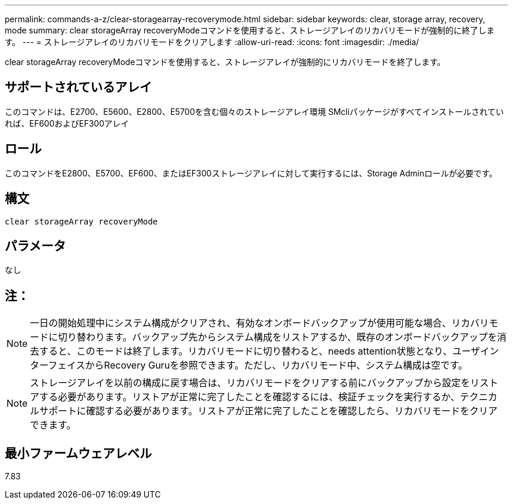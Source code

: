 ---
permalink: commands-a-z/clear-storagearray-recoverymode.html 
sidebar: sidebar 
keywords: clear, storage array, recovery, mode 
summary: clear storageArray recoveryModeコマンドを使用すると、ストレージアレイのリカバリモードが強制的に終了します。 
---
= ストレージアレイのリカバリモードをクリアします
:allow-uri-read: 
:icons: font
:imagesdir: ./media/


[role="lead"]
clear storageArray recoveryModeコマンドを使用すると、ストレージアレイが強制的にリカバリモードを終了します。



== サポートされているアレイ

このコマンドは、E2700、E5600、E2800、E5700を含む個々のストレージアレイ環境 SMcliパッケージがすべてインストールされていれば、EF600およびEF300アレイ



== ロール

このコマンドをE2800、E5700、EF600、またはEF300ストレージアレイに対して実行するには、Storage Adminロールが必要です。



== 構文

[listing]
----
clear storageArray recoveryMode
----


== パラメータ

なし



== 注：

[NOTE]
====
一日の開始処理中にシステム構成がクリアされ、有効なオンボードバックアップが使用可能な場合、リカバリモードに切り替わります。バックアップ先からシステム構成をリストアするか、既存のオンボードバックアップを消去すると、このモードは終了します。リカバリモードに切り替わると、needs attention状態となり、ユーザインターフェイスからRecovery Guruを参照できます。ただし、リカバリモード中、システム構成は空です。

====
[NOTE]
====
ストレージアレイを以前の構成に戻す場合は、リカバリモードをクリアする前にバックアップから設定をリストアする必要があります。リストアが正常に完了したことを確認するには、検証チェックを実行するか、テクニカルサポートに確認する必要があります。リストアが正常に完了したことを確認したら、リカバリモードをクリアできます。

====


== 最小ファームウェアレベル

7.83
